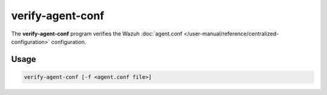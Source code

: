 .. Copyright (C) 2015, Wazuh, Inc.

.. meta::
  :description: The verify-agent-conf program verifies the Wazuh agent.conf configuration. Learn more about it in this section of the Wazuh documentation.

.. _verify-agent-conf:

verify-agent-conf
=================

The **verify-agent-conf** program verifies the Wazuh :doc:`agent.conf </user-manual/reference/centralized-configuration>` configuration.

Usage
-----

.. code-block:: console

      verify-agent-conf [-f <agent.conf file>]
